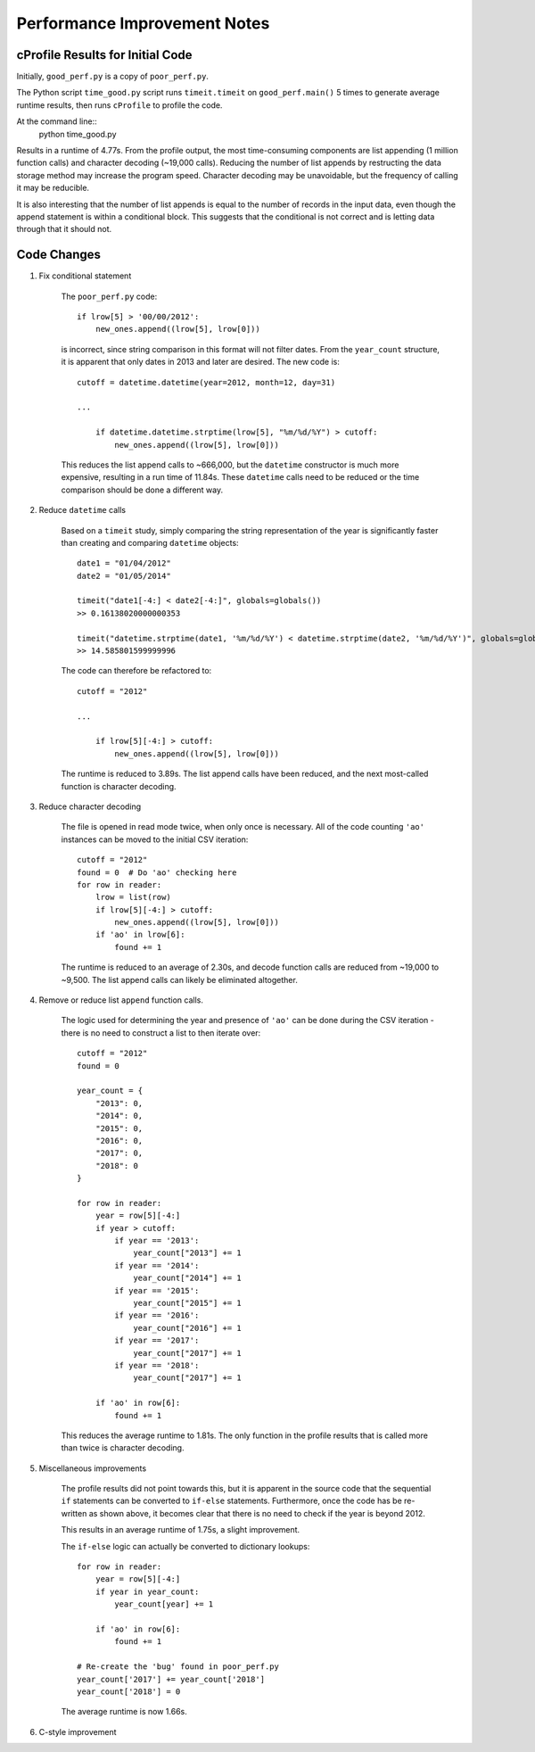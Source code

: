 Performance Improvement Notes
*****************************

cProfile Results for Initial Code
=================================

Initially, ``good_perf.py`` is a copy of ``poor_perf.py``.

The Python script ``time_good.py``
script runs ``timeit.timeit`` on ``good_perf.main()`` 5 times
to generate average runtime results, then runs ``cProfile``
to profile the code.

At the command line::
    python time_good.py

Results in a runtime of 4.77s. From the profile output, the most time-consuming components are list appending (1 million function calls) and character decoding (~19,000 calls). Reducing the number of list appends by restructing the
data storage method may increase the program speed. Character decoding may
be unavoidable, but the frequency of calling it may be reducible.

It is also interesting that the number of list appends is equal to the 
number of records in the input data, even though the append statement is
within a conditional block. This suggests that the conditional is not
correct and is letting data through that it should not.

Code Changes
============

#. Fix conditional statement
    
    The ``poor_perf.py`` code::

        if lrow[5] > '00/00/2012':      
            new_ones.append((lrow[5], lrow[0]))

    is incorrect, since string comparison in this format will not
    filter dates. From the ``year_count`` structure, it is apparent
    that only dates in 2013 and later are desired. The new code is::

        cutoff = datetime.datetime(year=2012, month=12, day=31)
        
        ...

            if datetime.datetime.strptime(lrow[5], "%m/%d/%Y") > cutoff:
                new_ones.append((lrow[5], lrow[0]))

    This reduces the list append calls to ~666,000, but the ``datetime``
    constructor is much more expensive, resulting in a run time of 11.84s.
    These ``datetime`` calls need to be reduced or the time comparison should
    be done a different way.

#. Reduce ``datetime`` calls

    Based on a ``timeit`` study, simply comparing the string representation of
    the year is significantly faster than creating and comparing ``datetime``
    objects::

        date1 = "01/04/2012"
        date2 = "01/05/2014"

        timeit("date1[-4:] < date2[-4:]", globals=globals())   
        >> 0.16138020000000353

        timeit("datetime.strptime(date1, '%m/%d/%Y') < datetime.strptime(date2, '%m/%d/%Y')", globals=globals())
        >> 14.585801599999996

    The code can therefore be refactored to::

        cutoff = "2012"
        
        ...
        
            if lrow[5][-4:] > cutoff:
                new_ones.append((lrow[5], lrow[0]))

    The runtime is reduced to 3.89s. The list append calls have been reduced,
    and the next most-called function is character decoding.

#. Reduce character decoding

    The file is opened in read mode twice, when only once is necessary. 
    All of the code counting ``'ao'`` instances can be moved to the initial
    CSV iteration::

        cutoff = "2012"
        found = 0  # Do 'ao' checking here
        for row in reader:
            lrow = list(row)
            if lrow[5][-4:] > cutoff:
                new_ones.append((lrow[5], lrow[0]))
            if 'ao' in lrow[6]:
                found += 1 

    The runtime is reduced to an average of 2.30s, and decode function 
    calls are reduced from ~19,000 to ~9,500. The list append calls
    can likely be eliminated altogether.


#. Remove or reduce list ``append`` function calls.

    The logic used for determining the year and presence of ``'ao'``
    can be done during the CSV iteration - there is no need to 
    construct a list to then iterate over::

        cutoff = "2012"
        found = 0

        year_count = {
            "2013": 0,
            "2014": 0,
            "2015": 0,
            "2016": 0,
            "2017": 0,
            "2018": 0
        }

        for row in reader:
            year = row[5][-4:]
            if year > cutoff:
                if year == '2013':
                    year_count["2013"] += 1
                if year == '2014':
                    year_count["2014"] += 1
                if year == '2015':
                    year_count["2015"] += 1
                if year == '2016':
                    year_count["2016"] += 1
                if year == '2017':
                    year_count["2017"] += 1
                if year == '2018':
                    year_count["2017"] += 1

            if 'ao' in row[6]:
                found += 1

    This reduces the average runtime to 1.81s. The only function in the
    profile results that is called more than twice is character decoding.

#. Miscellaneous improvements

    The profile results did not point towards this, but it is 
    apparent in the source code that the sequential ``if``
    statements can be converted to ``if-else`` statements.
    Furthermore, once the code has be re-written as shown above,
    it becomes clear that there is no need to check if the year
    is beyond 2012.

    This results in an average runtime of 1.75s, a slight improvement.

    The ``if-else`` logic can actually be converted to dictionary 
    lookups::

        for row in reader:
            year = row[5][-4:]
            if year in year_count:
                year_count[year] += 1

            if 'ao' in row[6]:
                found += 1

        # Re-create the 'bug' found in poor_perf.py
        year_count['2017'] += year_count['2018']
        year_count['2018'] = 0

    The average runtime is now 1.66s.

#. C-style improvement




